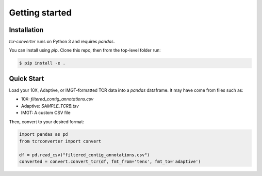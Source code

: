 Getting started
===============

Installation
------------

`tcr-converter` runs on Python 3 and requires `pandas`.

You can install using `pip`. Clone this repo, then from the top-level folder run:

.. code-block:: console

   $ pip install -e .


Quick Start
-----------

Load your 10X, Adaptive, or IMGT-formatted TCR data into a `pandas` dataframe. It may have come from files such as:

* 10X: `filtered_contig_annotations.csv`
* Adaptive: `SAMPLE_TCRB.tsv`
* IMGT: A custom CSV file

Then, convert to your desired format:

.. code-block:: python

    import pandas as pd
    from tcrconverter import convert

    df = pd.read_csv("filtered_contig_annotations.csv")
    converted = convert.convert_tcr(df, fmt_from='tenx', fmt_to='adaptive')

